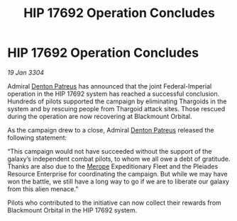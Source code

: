 :PROPERTIES:
:ID:       0392275d-09ef-4650-b566-560e8fd2a7b9
:END:
#+title: HIP 17692 Operation Concludes
#+filetags: :Empire:Federation:Thargoid:3304:galnet:

* HIP 17692 Operation Concludes

/19 Jan 3304/

Admiral [[id:75daea85-5e9f-4f6f-a102-1a5edea0283c][Denton Patreus]] has announced that the joint Federal-Imperial operation in the HIP 17692 system has reached a successful conclusion. Hundreds of pilots supported the campaign by eliminating Thargoids in the system and by rescuing people from Thargoid attack sites. Those rescued during the operation are now recovering at Blackmount Orbital. 

As the campaign drew to a close, Admiral [[id:75daea85-5e9f-4f6f-a102-1a5edea0283c][Denton Patreus]] released the following statement: 

“This campaign would not have succeeded without the support of the galaxy’s independent combat pilots, to whom we all owe a debt of gratitude. Thanks are also due to the [[id:70fa34ea-bc98-40ff-97f0-e4f4538387a6][Merope]] Expeditionary Fleet and the Pleiades Resource Enterprise for coordinating the campaign. But while we may have won the battle, we still have a long way to go if we are to liberate our galaxy from this alien menace.” 

Pilots who contributed to the initiative can now collect their rewards from Blackmount Orbital in the HIP 17692 system.
